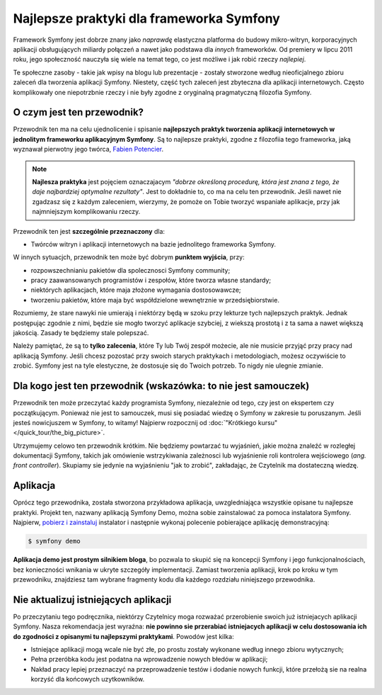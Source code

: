 .. index::
   single: najlepsze praktyki

Najlepsze praktyki dla frameworka Symfony
=========================================

Framework Symfony jest dobrze znany jako *naprawdę* elastyczna platforma do budowy
mikro-witryn, korporacyjnych aplikacji obsługujących miliardy połączeń a nawet
jako podstawa dla *innych* frameworków. Od premiery w lipcu 2011 roku,
jego społeczność nauczyła się wiele na temat tego, co jest możliwe i jak robić
rzeczy *najlepiej*.

Te społeczne zasoby - takie jak wpisy na blogu lub prezentacje - zostały stworzone
według nieoficjalnego zbioru zaleceń dla tworzenia aplikacji Symfony.
Niestety, część tych zaleceń jest zbyteczna dla aplikacji internetowych.
Często komplikowały one niepotrzbnie rzeczy i nie były zgodne z oryginalną
pragmatyczną filozofia Symfony.

O czym jest ten przewodnik?
---------------------------

Przewodnik ten ma na celu ujednolicenie i spisanie **najlepszych praktyk tworzenia
aplikacji internetowych w jednolitym frameworku aplikacyjnym Symfony**. Są to najlepsze
praktyki, zgodne z filozofiia tego frameworka, jaką wyznawał pierwotny jego
twórca, `Fabien Potencier`_.

.. note::

    **Najlesza praktyka** jest pojęciem oznaczajacym *"dobrze określoną procedurę,
    która jest znana z tego, że daje najbardziej optymalne rezultaty"*. Jest to
    dokładnie to, co ma na celu ten przewodnik. Jeśli nawet nie zgadzasz się
    z każdym zaleceniem, wierzymy, że pomoże on Tobie tworzyć wspaniałe aplikacje,
    przy jak najmniejszym komplikowaniu rzeczy.

Przewodnik ten jest **szczególnie przeznaczony** dla:

* Twórców witryn i aplikacji internetowych na bazie jednolitego frameworka Symfony.

W innych sytuacjch, przewodnik ten może być dobrym **punktem wyjścia**, przy:

* rozpowszechnianiu pakietów dla spolecznosci Symfony community;
* pracy zaawansowanych programistów i zespołów, które tworza własne standardy;
* niektórych aplikacjach, które maja złożone wymagania dostosowawcze;
* tworzeniu pakietów, które maja być współdzielone wewnętrznie w przedsiębiorstwie.

Rozumiemy, że stare nawyki nie umierają i niektórzy będą w szoku przy lekturze
tych najlepszych praktyk. Jednak postępując zgodnie z nimi, będzie sie mogło
tworzyć aplikacje szybciej, z wiekszą prostotą i z ta sama a nawet większą jakością.
Zasady te będziemy stale polepszać.

Należy pamiętać, że są to **tylko zalecenia**, które Ty lub Twój zespół możecie,
ale nie musicie przyjąć przy pracy nad aplikacją Symfony. Jeśli chcesz pozostać
przy swoich starych praktykach i metodologiach, możesz oczywiście to zrobić.
Symfony jest na tyle elestyczne, że dostosuje się do Twoich potrzeb. To nigdy
nie ulegnie zmianie.

Dla kogo jest ten przewodnik (wskazówka: to nie jest samouczek)
---------------------------------------------------------------

Przewodnik ten może przeczytać każdy programista Symfony, niezależnie od tego,
czy jest on ekspertem czy początkującym. Ponieważ nie jest to samouczek, musi się
posiadać wiedzę o Symfony w zakresie tu poruszanym. Jeśli jesteś nowicjuszem
w Symfony, to witamy!
Najpierw rozpocznij od :doc:`"Krótkiego kursu" </quick_tour/the_big_picture>`.

Utrzymujemy celowo ten przewodnik krótkim. Nie będziemy powtarzać tu wyjaśnień,
jakie można znaleźć w rozległej dokumentacji Symfony, takich jak omówienie
wstrzykiwania zależnosci lub wyjaśnienie roli kontrolera wejściowego (*ang. front
controller*). Skupiamy sie jedynie na wyjaśnieniu "jak to zrobić", zakładając, że
Czytelnik ma dostateczną wiedzę.

Aplikacja
---------

Oprócz tego przewodnika, została stworzona przykładowa aplikacja, uwzgledniająca
wszystkie opisane tu najlepsze praktyki. Projekt ten, nazwany aplikacją Symfony
Demo, można sobie zainstalować za pomoca instalatora Symfony. Najpierw,
`pobierz i zainstaluj`_ instalator i następnie wykonaj polecenie pobierające
aplikację demonstracyjną:

.. code-block:: bash

    $ symfony demo

**Aplikacja demo jest prostym silnikiem bloga**, bo pozwala to skupić się na
koncepcji Symfony i jego funkcjonalnościach, bez konieczności wnikania w ukryte
szczegóły implementacji. Zamiast tworzenia aplikacji, krok po kroku w tym przewodniku,
znajdziesz tam wybrane fragmenty kodu dla każdego rozdziału niniejszego przewodnika.

Nie aktualizuj istniejących aplikacji
-------------------------------------

Po przeczytaniu tego podręcznika, niektórzy Czytelnicy moga rozważać przerobienie
swoich już istniejacych aplikacji Symfony. Nasza rekomendacja jest wyraźna:
**nie powinno sie przerabiać istniejacych aplikacji w celu dostosowania ich do
zgodności z opisanymi tu najlepszymi praktykami**. Powodów jest kilka:

* Istniejące aplikacji mogą wcale nie być złe, po prostu zostały wykonane według
  innego zbioru wytycznych;
* Pełna przeróbka kodu jest podatna na wprowadzenie nowych błedów w aplikacji;
* Nakład pracy lepiej przeznaczyć na przeprowadzenie testów i dodanie nowych
  funkcji, które przełożą sie na realna korzyść dla końcowych uzytkowników.

.. _`Fabien Potencier`: https://connect.sensiolabs.com/profile/fabpot
.. _`pobierz i zainstaluj`: https://symfony.com/download
